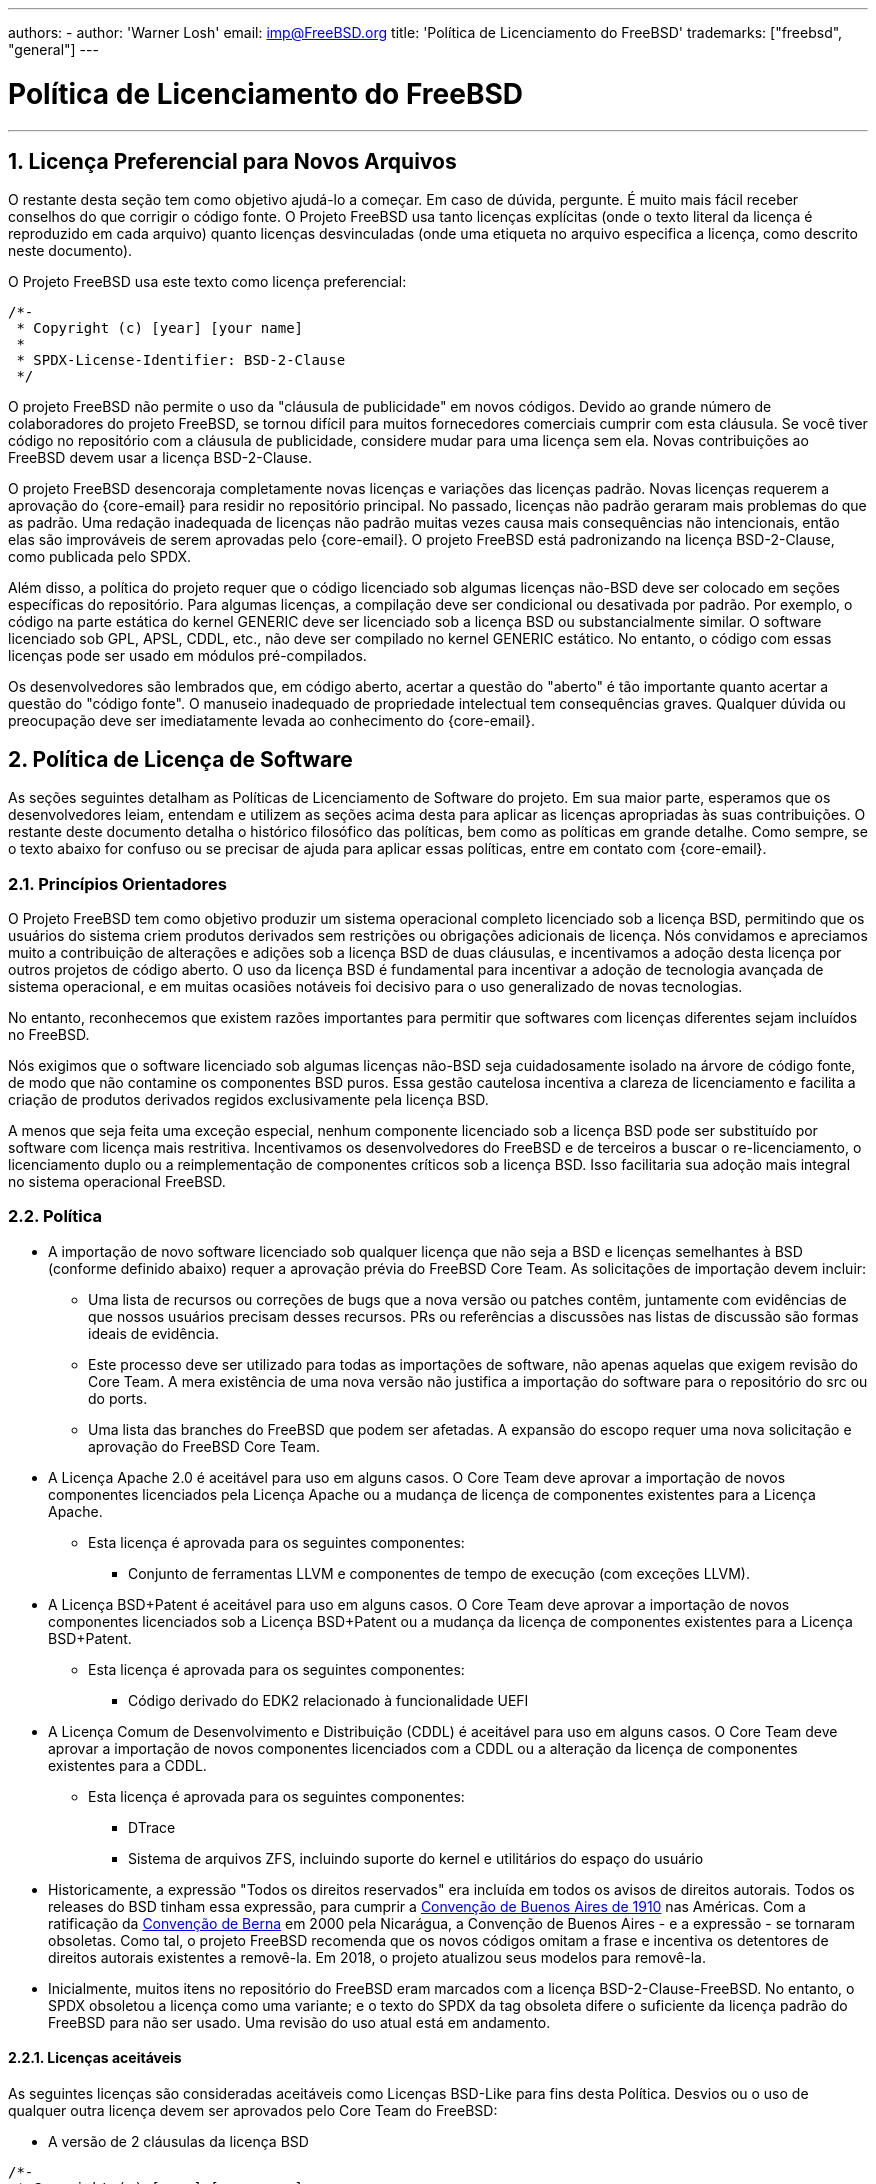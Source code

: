 ---
authors:
  - 
    author: 'Warner Losh'
    email: imp@FreeBSD.org
title: 'Política de Licenciamento do FreeBSD'
trademarks: ["freebsd", "general"]
---

= Política de Licenciamento do FreeBSD
:doctype: article
:toc: macro
:toclevels: 1
:icons: font
:sectnums:
:sectnumlevels: 6
:source-highlighter: rouge
:experimental:

'''

toc::[]

[[intro]]

[[pref-license]]
== Licença Preferencial para Novos Arquivos

O restante desta seção tem como objetivo ajudá-lo a começar. Em caso de dúvida, pergunte. É muito mais fácil receber conselhos do que corrigir o código fonte. O Projeto FreeBSD usa tanto licenças explícitas (onde o texto literal da licença é reproduzido em cada arquivo) quanto licenças desvinculadas (onde uma etiqueta no arquivo especifica a licença, como descrito neste documento).

O Projeto FreeBSD usa este texto como licença preferencial:

[.programlisting]
....
/*-
 * Copyright (c) [year] [your name]
 *
 * SPDX-License-Identifier: BSD-2-Clause
 */
....

O projeto FreeBSD não permite o uso da "cláusula de publicidade" em novos códigos. Devido ao grande número de colaboradores do projeto FreeBSD, se tornou difícil para muitos fornecedores comerciais cumprir com esta cláusula. Se você tiver código no repositório com a cláusula de publicidade, considere mudar para uma licença sem ela. Novas contribuições ao FreeBSD devem usar a licença BSD-2-Clause.

O projeto FreeBSD desencoraja completamente novas licenças e variações das licenças padrão. Novas licenças requerem a aprovação do {core-email} para residir no repositório principal. No passado, licenças não padrão geraram mais problemas do que as padrão. Uma redação inadequada de licenças não padrão muitas vezes causa mais consequências não intencionais, então elas são improváveis de serem aprovadas pelo {core-email}. O projeto FreeBSD está padronizando na licença BSD-2-Clause, como publicada pelo SPDX.

Além disso, a política do projeto requer que o código licenciado sob algumas licenças não-BSD deve ser colocado em seções específicas do repositório. Para algumas licenças, a compilação deve ser condicional ou desativada por padrão. Por exemplo, o código na parte estática do kernel GENERIC deve ser licenciado sob a licença BSD ou substancialmente similar. O software licenciado sob GPL, APSL, CDDL, etc., não deve ser compilado no kernel GENERIC estático. No entanto, o código com essas licenças pode ser usado em módulos pré-compilados.

Os desenvolvedores são lembrados que, em código aberto, acertar a questão do "aberto" é tão importante quanto acertar a questão do "código fonte". O manuseio inadequado de propriedade intelectual tem consequências graves. Qualquer dúvida ou preocupação deve ser imediatamente levada ao conhecimento do {core-email}.

[[license-policy]]
== Política de Licença de Software

As seções seguintes detalham as Políticas de Licenciamento de Software do projeto. Em sua maior parte, esperamos que os desenvolvedores leiam, entendam e utilizem as seções acima desta para aplicar as licenças apropriadas às suas contribuições. O restante deste documento detalha o histórico filosófico das políticas, bem como as políticas em grande detalhe. Como sempre, se o texto abaixo for confuso ou se precisar de ajuda para aplicar essas políticas, entre em contato com {core-email}.

=== Princípios Orientadores

O Projeto FreeBSD tem como objetivo produzir um sistema operacional completo licenciado sob a licença BSD, permitindo que os usuários do sistema criem produtos derivados sem restrições ou obrigações adicionais de licença. Nós convidamos e apreciamos muito a contribuição de alterações e adições sob a licença BSD de duas cláusulas, e incentivamos a adoção desta licença por outros projetos de código aberto. O uso da licença BSD é fundamental para incentivar a adoção de tecnologia avançada de sistema operacional, e em muitas ocasiões notáveis foi decisivo para o uso generalizado de novas tecnologias.

No entanto, reconhecemos que existem razões importantes para permitir que softwares com licenças diferentes sejam incluídos no FreeBSD.

Nós exigimos que o software licenciado sob algumas licenças não-BSD seja cuidadosamente isolado na árvore de código fonte, de modo que não contamine os componentes BSD puros. Essa gestão cautelosa incentiva a clareza de licenciamento e facilita a criação de produtos derivados regidos exclusivamente pela licença BSD.

A menos que seja feita uma exceção especial, nenhum componente licenciado sob a licença BSD pode ser substituído por software com licença mais restritiva. Incentivamos os desenvolvedores do FreeBSD e de terceiros a buscar o re-licenciamento, o licenciamento duplo ou a reimplementação de componentes críticos sob a licença BSD. Isso facilitaria sua adoção mais integral no sistema operacional FreeBSD.

=== Política

* A importação de novo software licenciado sob qualquer licença que não seja a BSD e licenças semelhantes à BSD (conforme definido abaixo) requer a aprovação prévia do FreeBSD Core Team. As solicitações de importação devem incluir:
** Uma lista de recursos ou correções de bugs que a nova versão ou patches contêm, juntamente com evidências de que nossos usuários precisam desses recursos. PRs ou referências a discussões nas listas de discussão são formas ideais de evidência.
** Este processo deve ser utilizado para todas as importações de software, não apenas aquelas que exigem revisão do Core Team. A mera existência de uma nova versão não justifica a importação do software para o repositório do src ou do ports.
** Uma lista das branches do FreeBSD que podem ser afetadas. A expansão do escopo requer uma nova solicitação e aprovação do FreeBSD Core Team.

* A Licença Apache 2.0 é aceitável para uso em alguns casos. O Core Team deve aprovar a importação de novos componentes licenciados pela Licença Apache ou a mudança de licença de componentes existentes para a Licença Apache.
** Esta licença é aprovada para os seguintes componentes:
*** Conjunto de ferramentas LLVM e componentes de tempo de execução (com exceções LLVM).

* A Licença BSD+Patent é aceitável para uso em alguns casos. O Core Team deve aprovar a importação de novos componentes licenciados sob a Licença BSD+Patent ou a mudança da licença de componentes existentes para a Licença BSD+Patent.
** Esta licença é aprovada para os seguintes componentes:
*** Código derivado do EDK2 relacionado à funcionalidade UEFI

* A Licença Comum de Desenvolvimento e Distribuição (CDDL) é aceitável para uso em alguns casos. O Core Team deve aprovar a importação de novos componentes licenciados com a CDDL ou a alteração da licença de componentes existentes para a CDDL.
** Esta licença é aprovada para os seguintes componentes:
*** DTrace
*** Sistema de arquivos ZFS, incluindo suporte do kernel e utilitários do espaço do usuário

* Historicamente, a expressão "Todos os direitos reservados" era incluída em todos os avisos de direitos autorais. Todos os releases do BSD tinham essa expressão, para cumprir a https://en.wikipedia.org/wiki/Buenos_Aires_Convention[Convenção de Buenos Aires de 1910] nas Américas. Com a ratificação da https://en.wikipedia.org/wiki/Berne_Convention[Convenção de Berna] em 2000 pela Nicarágua, a Convenção de Buenos Aires - e a expressão - se tornaram obsoletas. Como tal, o projeto FreeBSD recomenda que os novos códigos omitam a frase e incentiva os detentores de direitos autorais existentes a removê-la. Em 2018, o projeto atualizou seus modelos para removê-la.
* Inicialmente, muitos itens no repositório do FreeBSD eram marcados com a licença BSD-2-Clause-FreeBSD. No entanto, o SPDX obsoletou a licença como uma variante; e o texto do SPDX da tag obsoleta difere o suficiente da licença padrão do FreeBSD para não ser usado. Uma revisão do uso atual está em andamento.

==== Licenças aceitáveis

As seguintes licenças são consideradas aceitáveis como Licenças BSD-Like para fins desta Política. Desvios ou o uso de qualquer outra licença devem ser aprovados pelo Core Team do FreeBSD:

* A versão de 2 cláusulas da licença BSD

[.programlisting]
....
/*-
 * Copyright (c) [year] [your name]
 *
 * SPDX-License-Identifier: BSD-2-Clause
 */
....
* A versão de 3 cláusulas da licença BSD

[.programlisting]
....
/*-
 * Copyright (c) [year] [your name]
 *
 * SPDX-License-Identifier: BSD-3-Clause
 */
....
* A Licença ISC

[.programlisting]
....
/*-
 * Copyright (c) [year] [copyright holder]
 *
 * SPDX-License-Identifier: ISC
 */
....
* A licença do MIT

[.programlisting]
....
/*-
 * Copyright (c) [year] [copyright holders]
 *
 * SPDX-License-Identifier: MIT
 */
....
== A Licença de Coleção de Software

O Projeto FreeBSD licencia sua compilação de software conforme descrito em [.filename]#COPYRIGHT# sob a licença BSD-2-Clause. Essa licença não substitui a licença dos arquivos individuais, que é descrita abaixo. Arquivos que não possuem uma licença explícita são licenciados sob a licença BSD-2-Clause.

== Localização do arquivo de licença

Para cumprir com o padrão https://reuse.software/[REUSE Software] tanto quanto possível, todos os arquivos de licença serão armazenados no diretório [.filename]#LICENSES/# do repositório. Existem três subdiretórios neste diretório de nível superior. O subdiretório [.filename]#LICENSES/text/# contém, em forma destacada, o texto de todas as licenças permitidas na coleção de software do FreeBSD. Esses arquivos são armazenados usando o nome SPDX-License-Identifier seguido de .txt. O subdiretório [.filename]#LICENSES/exceptions/# contém o texto de todas as exceções permitidas em forma destacada na coleção de software do FreeBSD. Esses arquivos são armazenados usando o nome de identificador da exceção seguido de .txt. O subdiretório [.filename]#LICENSES/other/# contém, em forma destacada, os arquivos de licença referenciados em expressões SPDX-License-Identifier, mas que não são permitidos como licenças destacadas. Todos esses arquivos devem aparecer pelo menos uma vez na coleção de software do FreeBSD e devem ser removidos quando o último arquivo que os referenciar for removido. As licenças que não possuem uma correspondência adequada no SPDX devem estar em [.filename]#LICENSES/other/# e ter um nome de arquivo que comece com LicenseRef-, seguido por uma sequência de identificação exclusiva. Nenhum desses arquivos foi identificado atualmente, mas se forem, uma lista completa será apresentada aqui.

O Projeto FreeBSD atualmente não utiliza os arquivos `DEP5` descritos no padrão `REUSE Software`. O Projeto FreeBSD ainda não marcou todos os arquivos da árvore de acordo com este padrão, como descrito posteriormente neste documento. O Projeto FreeBSD ainda não incluiu esses arquivos em seus repositórios, uma vez que esta política ainda está em evolução.

[[individual-files]]
== Licença de Arquivos Individuais

Cada arquivo individual na coleção de software do FreeBSD possui seu próprio direito autoral e licença. A forma como eles são marcados varia e é descrita nesta seção.

Uma notificação de direitos autorais identifica quem reivindica os direitos autorais legais de um arquivo. Esses são fornecidos pelo projeto com o melhor esforço possível. Como os direitos autorais podem ser transferidos legalmente, o detentor atual dos direitos autorais pode ser diferente do que está listado no arquivo.

Uma licença é um documento legal entre o colaborador e os usuários do software concedendo permissão para usar as partes protegidas por direitos autorais do software, sujeito a certos termos e condições estabelecidos na licença. As licenças podem ser expressas de duas maneiras na coleção de software do FreeBSD. As licenças podem ser explícitas em um arquivo. Quando uma concessão de licença é explícita no arquivo, esse arquivo pode ser usado, copiado e modificado de acordo com essa licença. As licenças também podem ser expressas indiretamente, onde o texto da licença está em outro lugar. O projeto usa os identificadores de licença Software Package Data Exchange (SPDX) para essa finalidade, conforme descrito nas subseções a seguir. Os identificadores de licença SPDX são gerenciados pelo SPDX Workgroup da Linux Foundation e foram acordados por parceiros do setor, fornecedores de ferramentas e equipes jurídicas. Para obter mais informações, consulte https://spdx.org/ e as seções a seguir para saber como o Projeto FreeBSD os usa.

Entidades que contribuem com correções e melhorias para a coleção de software sem uma licença explícita concordam em licenciar essas mudanças sob os termos que se aplicam aos arquivo(s) modificados. A política do projeto, em linha com a prática da indústria, inclui apenas um aviso de direitos autorais dos contribuintes significativos para os arquivos na coleção.

Existem quatro tipos de arquivos na coleção de software do FreeBSD:

. Arquivos que possuem apenas um aviso explícito de direitos autorais e de licença.
. Arquivos que possuem tanto um aviso explícito de direitos autorais e de licença, quanto uma tag SPDX-License-Identifier.
. Arquivos que possuem apenas um aviso de direitos autorais e uma tag SPDX-License-Identifier, mas sem uma licença explícita.
. Arquivos que não possuem nenhum aviso de direitos autorais ou de licença.

=== Apenas Direitos Autorais e Licença

Muitos arquivos na coleção de software do FreeBSD possuem tanto um aviso de direitos autorais quanto uma licença explícita contida no arquivo. Nesses casos, a licença contida no arquivo é a que governa.

=== Direitos autorais e licença com a expressão SPDX-License-Identifier

Alguns arquivos na coleção de software do FreeBSD contêm uma declaração de direitos autorais, uma tag SPDX-License-Identifier e uma licença explícita. A licença explícita tem precedência sobre a tag SPDX-License-Identifier. A tag SPDX-License-Identifier é uma tentativa do projeto de caracterizar a licença da melhor forma possível, mas é apenas informativa para ferramentas automatizadas. Consulte <<expressions, Expressões SPDX-License-Identifier>> para saber como interpretar a expressão.

=== Apenas direitos autorais e a expressão SPDX-License-Identifier.

Alguns arquivos na árvore de software contêm licenças desanexadas. Esses arquivos contêm apenas um aviso de direitos autorais e uma expressão SPDX-License-Identifier, mas nenhuma licença explícita. Consulte <<expressions, Expressões SPDX-License-Identifier>> para saber como interpretar a expressão. Observação: as expressões permitidas para licenças desanexadas pelo projeto são um subconjunto das expressões usadas informativamente ou definidas pelo padrão.

A licença para arquivos que contêm apenas o SPDX-License-Identifier deve ser construida da seguinte forma

. Inicie a licença com o aviso de direitos autorais do arquivo, incluindo todos os detentores dos direitos autorais.
. Para cada sub-expressão, copie o texto da licença de [.filename]#LICENSE/text/`id`.txt#. Quando exceções estiverem presentes, anexe-as de [.filename]#src/share/license/exceptions/`id`.txt#. As expressões SPDX-License-Identifier devem ser interpretadas conforme descrito no padrão SPDX.

Onde o`id` é o identificador curto de licença SPDX da coluna `Identifier` de https://spdx.org/licenses/[SPDX Identifiers] ou da lista de https://spdx.org/licenses/exceptions-index.html[exceções de licença]. Se não houver um arquivo em [.filename]#LICENSE/#, então essa licença ou exceção não pode ser especificada como uma licença desanexada nesta seção.

Ao ler o texto da licença que está desanexado de um arquivo, algumas considerações devem ser tomadas para que a licença desanexada faça sentido.

. Qualquer referência a um aviso de direitos autorais deve se referir ao aviso de direitos autorais construído a partir do arquivo licenciado, e não de qualquer aviso de direitos autorais contido no próprio arquivo de texto da licença. Muitos arquivos SPDX têm exemplos de avisos de direitos autorais que são entendidos apenas como exemplos.
. Quando os nomes das entidades são mencionados no texto da licença, eles devem ser interpretados como se aplicando à lista de todos os detentores de direitos autorais listados nos avisos de direitos autorais do arquivo licenciado. Por exemplo, a licença BSD-4-clause contém a frase "Este produto inclui software desenvolvido pela organização". A frase 'a organização' deve ser substituída pelos detentores de direitos autorais.
. Quando o SPDX oferece variações da licença, entende-se que a licença no arquivo [.filename]#LICENSE/# representa a versão exata da licença selecionada. O padrão SPDX existe para corresponder a famílias de licenças e essas variações ajudam a corresponder a licenças semelhantes que a organização SPDX acredita serem legalmente idênticas.

Para licenças que possuem pequenas variações no texto, o SPDX possui diretrizes para correspondê-las. Essas diretrizes não são relevantes aqui. Os colaboradores que desejam licenciar sob uma variante de uma licença SPDX que não está contida textualmente em [.filename]#LICENSE/# não podem usar a opção desanexada e devem especificar explicitamente a licença.

=== Arquivos sem marcação de direitos autorais ou de licença

Alguns arquivos não podem ter comentários adequados adicionados a eles. Nesses casos, uma licença pode ser encontrada em [.filename]#file.ext.license#. Por exemplo, um arquivo chamado [.filename]#foo.jpg# pode ter uma licença em [.filename]#foo.jpg.license#, seguindo as convenções de software REUSE.

Arquivos criados pelo projeto que não possuem um aviso de direitos autorais são entendidos como estando sob o direito autoral e licenciamento geral em [.filename]#COPYRIGHT#. Ou o arquivo é uma mera citação de fatos, não protegíveis pela Lei de Direitos Autorais, ou o conteúdo é tão trivial que não justifica a sobrecarga de uma licença explícita.

Arquivos que não possuem marcação e possuem mais do que uma quantidade trivial de material protegido por direitos autorais, ou cujo autor acredita que estejam marcados incorretamente, devem ser trazidos à atenção do Core Team do FreeBSD. É uma forte política do Projeto FreeBSD cumprir todas as licenças apropriadas.

No futuro, todos esses arquivos serão marcados explicitamente ou seguirão a convenção de software REUSE [.filename]#.license#.

[[expressions]]
=== Expressões SPDX-License-Identifier

A "expressão de licença SPDX" é usada em dois contextos na coleção de software do FreeBSD. Em primeiro lugar, sua forma completa é usada para arquivos que possuem declarações explícitas de licença contidas no arquivo, bem como uma expressão resumida SPDX-License-Identifier. Nesse contexto, todo o poder dessas expressões pode ser usado. Em segundo lugar, em uma forma restrita descrita acima, é usada para denotar a licença real de um determinado arquivo. Nesse segundo contexto, apenas um subconjunto dessa expressão é permitido pelo projeto.

Uma "sub-expressão de licença SPDX" é um identificador de licença de forma curta SPDX da https://spdx.org/licenses/[Lista de Licenças SPDX], ou a combinação de dois identificadores de licença de forma curta SPDX separados por "WITH" quando uma https://spdx.org/licenses/exceptions-index.html[licença de exceção] se aplica. Quando várias licenças se aplicam, uma expressão consiste em palavras-chave "AND", "OR" que separam as sub-expressões e são cercadas por "(", ")". A https://spdx.github.io/spdx-spec/appendix-IV-SPDX-license-expressions/[especificação completa de expressões] explica todos os detalhes e tem precedência em caso de conflito com o tratamento simplificado desta seção.

Algumas identificações de licença, como a [L]GPL, têm a opção de usar apenas aquela versão ou qualquer versão posterior. O SPDX define o sufixo "-or-later" para significar aquela versão da licença ou uma versão posterior. Define "-only" para significar apenas aquela versão específica do arquivo. Existe uma convenção antiga de não ter um sufixo (o que significa o que o novo sufixo '-only' significa, mas que as pessoas confundem com '-or-later'). Além disso, adicionar um sufixo `+` significava `-or-later`. Novos arquivos no FreeBSD não devem usar essas duas convenções. Arquivos antigos que usam essa convenção devem ser convertidos conforme apropriado.

[.programlisting]
....
      // SPDX-License-Identifier: GPL-2.0-only
      // SPDX-License-Identifier: LGPL-2.1-or-later
....

"WITH" deve ser usado quando um modificador de licença é necessário. No projeto FreeBSD, vários arquivos do LLVM possuem uma exceção à licença Apache 2.0:

[.programlisting]
....
      // SPDX-License-Identifier: Apache-2.0 WITH LLVM-exception
....

https://spdx.org/licenses/exceptions-index.html[Tags de exceção] são gerenciadas pelo SPDX. As exceções de licença só podem ser aplicadas a determinadas licenças, conforme especificado na exceção.

"OR" deve ser usado se o arquivo tiver uma escolha de licença e uma licença for selecionada. Por exemplo, alguns arquivos dtsi estão disponíveis sob licenças duplas:

[.programlisting]
....
      // SPDX-License-Identifier: GPL-2.0 OR BSD-3-Clause
....

"AND" deve ser usado se o arquivo tiver várias licenças cujos termos se aplicam ao uso do arquivo. Por exemplo, se o código foi incorporado por vários projetos, cada um com sua própria licença:

[.programlisting]
....
      // SPDX-License-Identifier: BSD-2-Clause AND MIT
....
